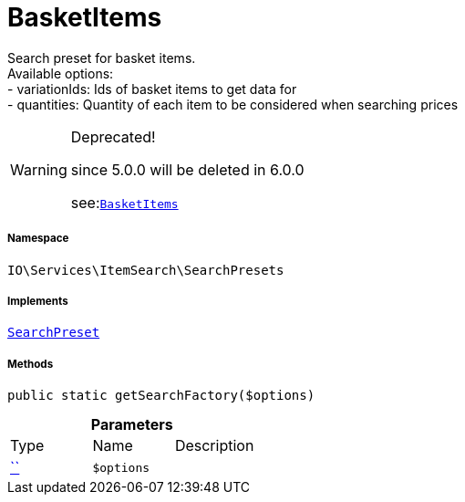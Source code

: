 :table-caption!:
:example-caption!:
:source-highlighter: prettify
:sectids!:
[[io__basketitems]]
= BasketItems

Search preset for basket items. +
Available options: +
- variationIds: Ids of basket items to get data for +
- quantities:   Quantity of each item to be considered when searching prices

[WARNING]
.Deprecated! 
====

since 5.0.0 will be deleted in 6.0.0

see:xref:stable7@interface::Webshop.adoc#webshop_searchpresets_basketitems[`BasketItems`]
====


===== Namespace

`IO\Services\ItemSearch\SearchPresets`


===== Implements
xref:IO/Services/ItemSearch/SearchPresets/SearchPreset.adoc#[`SearchPreset`]




===== Methods

[source%nowrap, php, subs=+macros]
[#getsearchfactory]
----

public static getSearchFactory($options)

----







.*Parameters*
|===
|Type |Name |Description
|         xref:5.0.0@plugin-::.adoc#[``]
a|`$options`
|
|===


